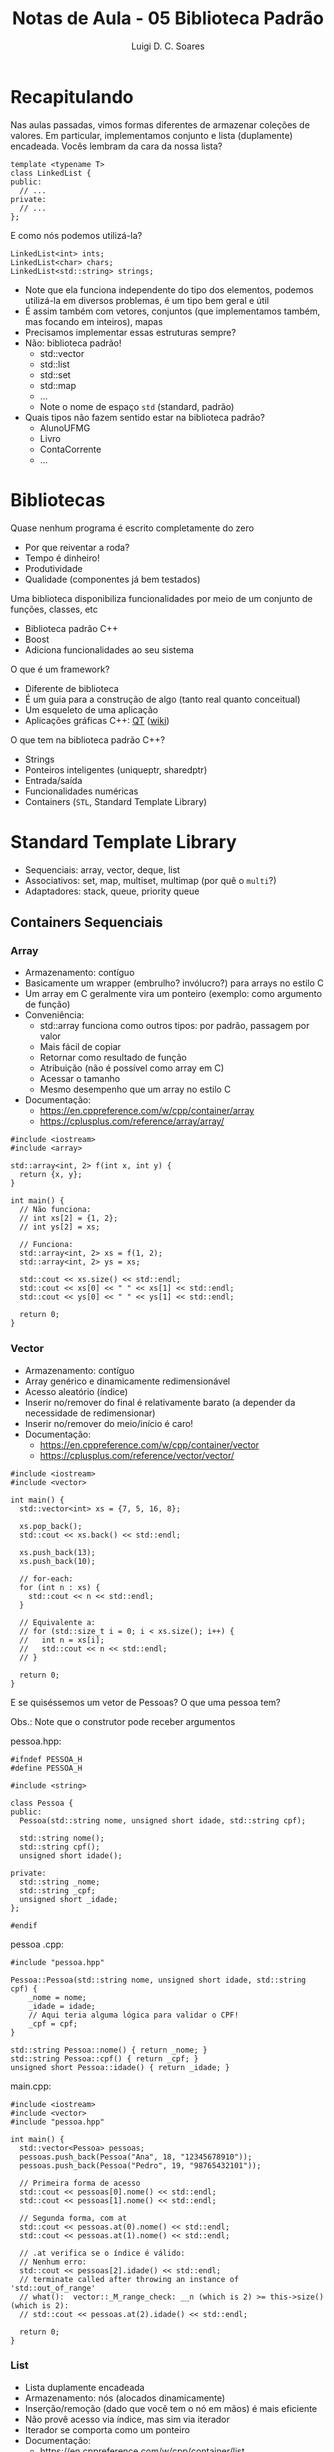 #+title: Notas de Aula - 05 Biblioteca Padrão
#+author: Luigi D. C. Soares
#+startup: entitiespretty
#+options: toc:nil  num:nil
* Recapitulando

Nas aulas passadas, vimos formas diferentes de armazenar coleções de valores. Em particular, implementamos conjunto e lista (duplamente) encadeada. Vocês lembram da cara da nossa lista?

#+begin_src C++
template <typename T>
class LinkedList {
public:
  // ...
private:
  // ...
};
#+end_src

E como nós podemos utilizá-la?

#+begin_src C++
LinkedList<int> ints;
LinkedList<char> chars;
LinkedList<std::string> strings;
#+end_src

- Note que ela funciona independente do tipo dos elementos, podemos utilizá-la em diversos problemas, é um tipo bem geral e útil
- É assim também com vetores, conjuntos (que implementamos também, mas focando em inteiros), mapas
- Precisamos implementar essas estruturas sempre?
- Não: biblioteca padrão!
  - std::vector
  - std::list
  - std::set
  - std::map
  - ...
  - Note o nome de espaço =std= (standard, padrão)
- Quais tipos não fazem sentido estar na biblioteca padrão?
  - AlunoUFMG
  - Livro
  - ContaCorrente
  - ...

* Bibliotecas

Quase nenhum programa é escrito completamente do zero
- Por que reiventar a roda?
- Tempo é dinheiro!
- Produtividade
- Qualidade (componentes já bem testados)

Uma biblioteca disponibiliza funcionalidades por meio de um conjunto de funções, classes, etc
- Biblioteca padrão C++
- Boost
- Adiciona funcionalidades ao seu sistema

O que é um framework?
- Diferente de biblioteca
- É um guia para a construção de algo (tanto real quanto conceitual)
- Um esqueleto de uma aplicação
- Aplicações gráficas C++: [[https://www.qt.io/][QT]] ([[https://wiki.qt.io/Qt_for_Beginners][wiki]])

O que tem na biblioteca padrão C++?
- Strings
- Ponteiros inteligentes (unique\under{}ptr, shared\under{}ptr)
- Entrada/saída
- Funcionalidades numéricas
- Containers (=STL=, Standard Template Library)
  
* Standard Template Library

- Sequenciais: array, vector, deque, list
- Associativos: set, map, multiset, multimap (por quê o =multi=?)
- Adaptadores: stack, queue, priority queue

** Containers Sequenciais

*** Array

- Armazenamento: contíguo
- Basicamente um wrapper (embrulho? invólucro?) para arrays no estilo C
- Um array em C geralmente vira um ponteiro (exemplo: como argumento de função)
- Conveniência:
  - std::array funciona como outros tipos: por padrão, passagem por valor
  - Mais fácil de copiar
  - Retornar como resultado de função
  - Atribuição (não é possível como array em C)
  - Acessar o tamanho
  - Mesmo desempenho que um array no estilo C
- Documentação:
  - https://en.cppreference.com/w/cpp/container/array
  - https://cplusplus.com/reference/array/array/

#+begin_src C++ :flags -std=c++17
#include <iostream>
#include <array>

std::array<int, 2> f(int x, int y) {
  return {x, y};
}

int main() {
  // Não funciona:
  // int xs[2] = {1, 2};
  // int ys[2] = xs;

  // Funciona:
  std::array<int, 2> xs = f(1, 2);
  std::array<int, 2> ys = xs;

  std::cout << xs.size() << std::endl;
  std::cout << xs[0] << " " << xs[1] << std::endl;
  std::cout << ys[0] << " " << ys[1] << std::endl;

  return 0;
}
#+end_src

#+RESULTS:
| 2 |   |
| 1 | 2 |
| 1 | 2 |

*** Vector

- Armazenamento: contíguo
- Array genérico e dinamicamente redimensionável
- Acesso aleatório (índice)
- Inserir no/remover do final é relativamente barato (a depender da necessidade de redimensionar)
- Inserir no/remover do meio/início é caro!
- Documentação:
  - https://en.cppreference.com/w/cpp/container/vector
  - https://cplusplus.com/reference/vector/vector/

#+begin_src C++ :flags -std=c++17
#include <iostream>
#include <vector>

int main() {
  std::vector<int> xs = {7, 5, 16, 8};

  xs.pop_back();
  std::cout << xs.back() << std::endl;
  
  xs.push_back(13);
  xs.push_back(10);

  // for-each:
  for (int n : xs) {
    std::cout << n << std::endl;
  }

  // Equivalente a:
  // for (std::size_t i = 0; i < xs.size(); i++) {
  //   int n = xs[i];
  //   std::cout << n << std::endl;
  // }

  return 0;
}
#+end_src

#+RESULTS:
| 16 |
|  7 |
|  5 |
| 16 |
| 13 |
| 10 |

E se quiséssemos um vetor de Pessoas? O que uma pessoa tem?

Obs.: Note que o construtor pode receber argumentos

pessoa.hpp:

#+begin_src C++ :flags -std=c++17 :tangle pessoa.hpp :main no
#ifndef PESSOA_H
#define PESSOA_H

#include <string>

class Pessoa {
public:
  Pessoa(std::string nome, unsigned short idade, std::string cpf);

  std::string nome();
  std::string cpf();
  unsigned short idade();
  
private:
  std::string _nome;
  std::string _cpf;
  unsigned short _idade;
};

#endif
#+end_src

pessoa .cpp:

#+begin_src C++ :flags -std=c++17 :tangle pessoa.cpp :main no
#include "pessoa.hpp"

Pessoa::Pessoa(std::string nome, unsigned short idade, std::string cpf) {
    _nome = nome;
    _idade = idade;
    // Aqui teria alguma lógica para validar o CPF!
    _cpf = cpf;
}

std::string Pessoa::nome() { return _nome; }
std::string Pessoa::cpf() { return _cpf; }
unsigned short Pessoa::idade() { return _idade; }
#+end_src

main.cpp:

#+begin_src C++ :flags pessoa.cpp -I. -std=c++17
#include <iostream>
#include <vector>
#include "pessoa.hpp"

int main() {
  std::vector<Pessoa> pessoas;
  pessoas.push_back(Pessoa("Ana", 18, "12345678910"));
  pessoas.push_back(Pessoa("Pedro", 19, "98765432101"));

  // Primeira forma de acesso
  std::cout << pessoas[0].nome() << std::endl;
  std::cout << pessoas[1].nome() << std::endl;
  
  // Segunda forma, com at
  std::cout << pessoas.at(0).nome() << std::endl;
  std::cout << pessoas.at(1).nome() << std::endl;

  // .at verifica se o índice é válido:
  // Nenhum erro:
  std::cout << pessoas[2].idade() << std::endl; 
  // terminate called after throwing an instance of 'std::out_of_range'
  // what():  vector::_M_range_check: __n (which is 2) >= this->size() (which is 2):
  // std::cout << pessoas.at(2).idade() << std::endl;
  
  return 0;
}
#+end_src

#+RESULTS:
| Ana   |
| Pedro |
| Ana   |
| Pedro |
| 0     |

*** List

- Lista duplamente encadeada
- Armazenamento: nós (alocados dinamicamente)
- Inserção/remoção (dado que você tem o nó em mãos) é mais eficiente
- Não provê acesso via índice, mas sim via iterador
- Iterador se comporta como um ponteiro
- Documentação:
  - https://en.cppreference.com/w/cpp/container/list
  - https://cplusplus.com/reference/list/list/

#+begin_src C++ :flags -std=c++17
#include <iostream>
#include <algorithm>
#include <list>

int main() {
  std::list<int> xs = {7, 5, 16, 8};

  xs.push_front(13);
  xs.push_back(10);

  for (auto it = xs.begin(); it != xs.end(); ++it) {
    std::cout << *it << " ";
  }
  std::cout << std::endl;
    
  // Equivalente a:
  for (std::list<int>::iterator it = xs.begin(); it != xs.end(); ++it) {
    std::cout << *it <<  " ";
  }
  std::cout << std::endl;

  // Ou:
  for (auto it = xs.begin(); it != xs.end(); it = std::next(it)) {
    std::cout << *it << " ";
  }
  std::cout << std::endl;

  // for-each também funciona:
  for (int x : xs) {
    std::cout << x << " ";
  }
  std::cout << std::endl;

  // Ordem reversa:
  for (auto it = xs.rbegin(); it != xs.rend(); it = std::next(it)) {
    std::cout << *it << " ";
  }
  std::cout << std::endl;

  // Pesquisando um elemento:
  std::list<int>::iterator e;
  for (auto it = xs.begin(); it != xs.end(); it = std::next(it)) {
    if (*it == 5) {
      e = it;
      break;
    }
  }

  std::cout << *e << std::endl;

  // Usando a biblioteca de algoritmos:
  e = std::find(xs.begin(), xs.end(), 7);
  std::cout << *e << std::endl;

  // Inserindo, usando nó como referência:
  xs.insert(e, 99); // Insere antes de `e`
  xs.insert(std::next(e), 100);
  
  for (int x : xs) {
    std::cout << x << " ";
  }
  std::cout << std::endl;
  
  return 0;
}
#+end_src

#+RESULTS:
| 13 |  7 |  5 |  16 | 8 | 10 |   |    |
| 13 |  7 |  5 |  16 | 8 | 10 |   |    |
| 13 |  7 |  5 |  16 | 8 | 10 |   |    |
| 13 |  7 |  5 |  16 | 8 | 10 |   |    |
| 10 |  8 | 16 |   5 | 7 | 13 |   |    |
|  5 |    |    |     |   |    |   |    |
|  7 |    |    |     |   |    |   |    |
| 13 | 99 |  7 | 100 | 5 | 16 | 8 | 10 |

Obs. 1: Todo container tem um ~begin()~ (iterador para o 1º elemento) e ~end()~ (fim do container) \\
Obs. 2: Note o uso do tipo ~auto~ para facilitar. Só funciona se o compilador sabe o tipo de antemão:

#+begin_src C++ :flags -std=c++17
int main() {
  auto var;
  return 0;
}
#+end_src

** Containers Associativos

*** Set

- Armazenamento: árvore binária de pesquisa
- Coleção de elementos *distintos*
- Elementos *comparáveis* de acordo com algum critério
- Documentação:
  - https://en.cppreference.com/w/cpp/container/set
  - https://cplusplus.com/reference/set/set/

#+begin_src C++ :flags -std=c++17
#include <iostream>
#include <set>

int main() {
  std::set<int> s;
  for (int i = 10; i >= 1; i--) s.insert(i);

  auto [e, inserted] = s.insert(7);
  std::cout << *e << ": new? " << inserted << std::endl;

  // De novo o "auto"... equivalente a:
  std::pair<std::set<int>::iterator, bool> p = s.insert(7);
  std::cout << *p.first << ": new? " << p.second << std::endl;
  
  auto e2 = s.find(5);
  if (e2 != s.end()) std::cout << "find: " << *e2 << std::endl;

  // 0 ou 1, já que não podemos ter elementos repetidos:
  std::cout << "count(5): " << s.count(5) << std::endl;
  std::cout << "count(13): " << s.count(13) << std::endl;

  // Elementos são percorridos de forma ordenada (padrão: <)
  for (int x : s) std::cout << x << " ";
  std::cout << std::endl;
  
  return 0;
}
#+end_src

#+RESULTS:
|         7: | new? | 0 |   |   |   |   |   |   |    |
|         7: | new? | 0 |   |   |   |   |   |   |    |
|      find: |    5 |   |   |   |   |   |   |   |    |
|  count(5): |    1 |   |   |   |   |   |   |   |    |
| count(13): |    0 |   |   |   |   |   |   |   |    |
|          1 |    2 | 3 | 4 | 5 | 6 | 7 | 8 | 9 | 10 |

Qual a diferença para o ~multiset~?
- multiset permite elementos repetidos

Um pouco sobre árvores binárias de pesquisa:
- Binária porque cada nó tem no máximo dois filhos
- Pesquisa porque é estruturada de forma a tornar a busca eficiente
- Exemplo com inteiros: seja n um nó, todo mundo na subárvore a esquerda de n é < n e todo mundo à direita é >= n

Inserindo 4, 2, 1, 3, 6, 5, 7

#+begin_example
          ( 4 )
         /     \
     ( 2 )      ( 6 )
     /   \      /   \
  ( 1 ) ( 3 ) ( 5 ) ( 7 )
#+end_example

- Se quisermos buscar pelo 1, 1 <= 4 então só pode estar na subárvore da esquerda
- Sempre dividimos o espaço de busco no meio
- Logo, na média log_2 n comparações, onde n é a quantidade de elementos na árvore
  
Mas no pior caso ainda precisa passar por todos os elementos

Inserindo 1, 2, 3, 4, 5, 6, 7

#+begin_example
( 1 )
   \
   ( 2 )
      \
      ( 3 )
         \
         ( 4 )
            \
            ( 5 )
               \
               ( 6 )
                  \
                  ( 7 )
#+end_example

Por isso, a implementação na verdade é um pouco mais sofisticada: a árvore é rebalanceada de alguma forma
- Árvore AVL
- Árvore red-black (usada na implementação do std::set)
- Você pode visualizar o funcionamento da árvore red-black aqui: https://www.cs.usfca.edu/~galles/visualization/RedBlack.html

** Map

- Armazenamento: árvore binária de pesquisa
- Coleção de elementos pares chave e valor, com chaves *distintas*
- Documentação:
  - https://en.cppreference.com/w/cpp/container/map
  - https://cplusplus.com/reference/map/map/

#+begin_src C++ :flags -std=c++17
#include <iostream>
#include <map>

int main() {
  std::map<unsigned, std::string> alunos;
  alunos.insert({1, "João"}); // uma forma de inserir
 
  alunos[23] = "Maria";        // outras formas
  alunos[10] = "Carlos";
  alunos[99] = "Jose";
  alunos[253] = "Joana";

  // Elementos ordenados, da mesma forma que num set
  for (auto [mat, nome] : alunos) {
    std::cout << mat << ": " << nome << std::endl;
  }

  // Equivalente:
  // for (auto it = alunos.begin(); it != alunos.end(); ++it) {
  //   std::cout << it->first << ": " << it->second << std::endl;
  // }
  
  return 0;
}
#+end_src

#+RESULTS:
|   1: | João   |
|  10: | Carlos |
|  23: | Maria  |
|  99: | Jose   |
| 253: | Joana  |

Qual a diferença para o ~multimap~?

** Containers não ordenados

Se você não precisa de uma garantia da ordem dos elementos (ao percorrê-los), existem versões potencialmente mais eficientes:
- std::unordered\under{}map
- std::unordered\under{}set
- Implementados com tabela Hash (lembram?)
